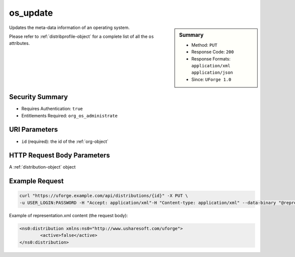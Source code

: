 .. Copyright 2017 FUJITSU LIMITED

.. _os-update:

os_update
---------

.. function:: PUT /distributions/{id}

.. sidebar:: Summary

	* Method: ``PUT``
	* Response Code: ``200``
	* Response Formats: ``application/xml`` ``application/json``
	* Since: ``UForge 1.0``

Updates the meta-data information of an operating system. 

Please refer to :ref:`distribprofile-object` for a complete list of all the ``os`` attributes.

Security Summary
~~~~~~~~~~~~~~~~

* Requires Authentication: ``true``
* Entitlements Required: ``org_os_administrate``

URI Parameters
~~~~~~~~~~~~~~

* ``id`` (required): the id of the :ref:`org-object`

HTTP Request Body Parameters
~~~~~~~~~~~~~~~~~~~~~~~~~~~~

A :ref:`distribution-object` object

Example Request
~~~~~~~~~~~~~~~

.. code-block:: bash

	curl "https://uforge.example.com/api/distributions/{id}" -X PUT \
	-u USER_LOGIN:PASSWORD -H "Accept: application/xml"-H "Content-type: application/xml" --data-binary "@representation.xml"

Example of representation.xml content (the request body):

.. code-block:: xml

	<ns0:distribution xmlns:ns0="http://www.usharesoft.com/uforge">
		<active>false</active>
	</ns0:distribution>


.. seealso::

	 * :ref:`distribution-object`
	 * :ref:`osAccess-update`
	 * :ref:`osLicense-download`
	 * :ref:`osLogo-download`
	 * :ref:`osLogo-downloadFile`
	 * :ref:`osPkgUpdates-getAll`
	 * :ref:`osPkg-get`
	 * :ref:`osPkg-getAll`
	 * :ref:`os-create`
	 * :ref:`os-get`
	 * :ref:`os-getAll`

